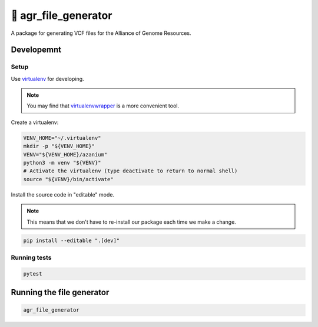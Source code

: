 =====================
🐛 agr_file_generator
=====================

A package for generating VCF files for the Alliance of Genome Resources.


Developemnt
===========

Setup
-----
Use virtualenv_ for developing.

.. note::

   You may find that virtualenvwrapper_ is a more convenient tool.

Create a virtualenv:

.. code-block:: bash

   VENV_HOME="~/.virtualenv"
   mkdir -p "${VENV_HOME}"
   VENV="${VENV_HOME}/azanium"
   python3 -m venv "${VENV}"
   # Activate the virtualenv (type deactivate to return to normal shell)
   source "${VENV}/bin/activate"


Install the source code in "editable" mode.

.. note::

   This means that we don't have to re-install our package
   each time we make a change.

.. code-block:: bash

   pip install --editable ".[dev]"


Running tests
-------------

.. code-block:: bash

   pytest


Running the file generator
==========================

.. code-block:: bash

   agr_file_generator


.. _virtualenv: http://docs.python-guide.org/en/latest/dev/virtualenvs/
.. _virtualenvwrapper: https://virtualenvwrapper.readthedocs.io/en/latest/

